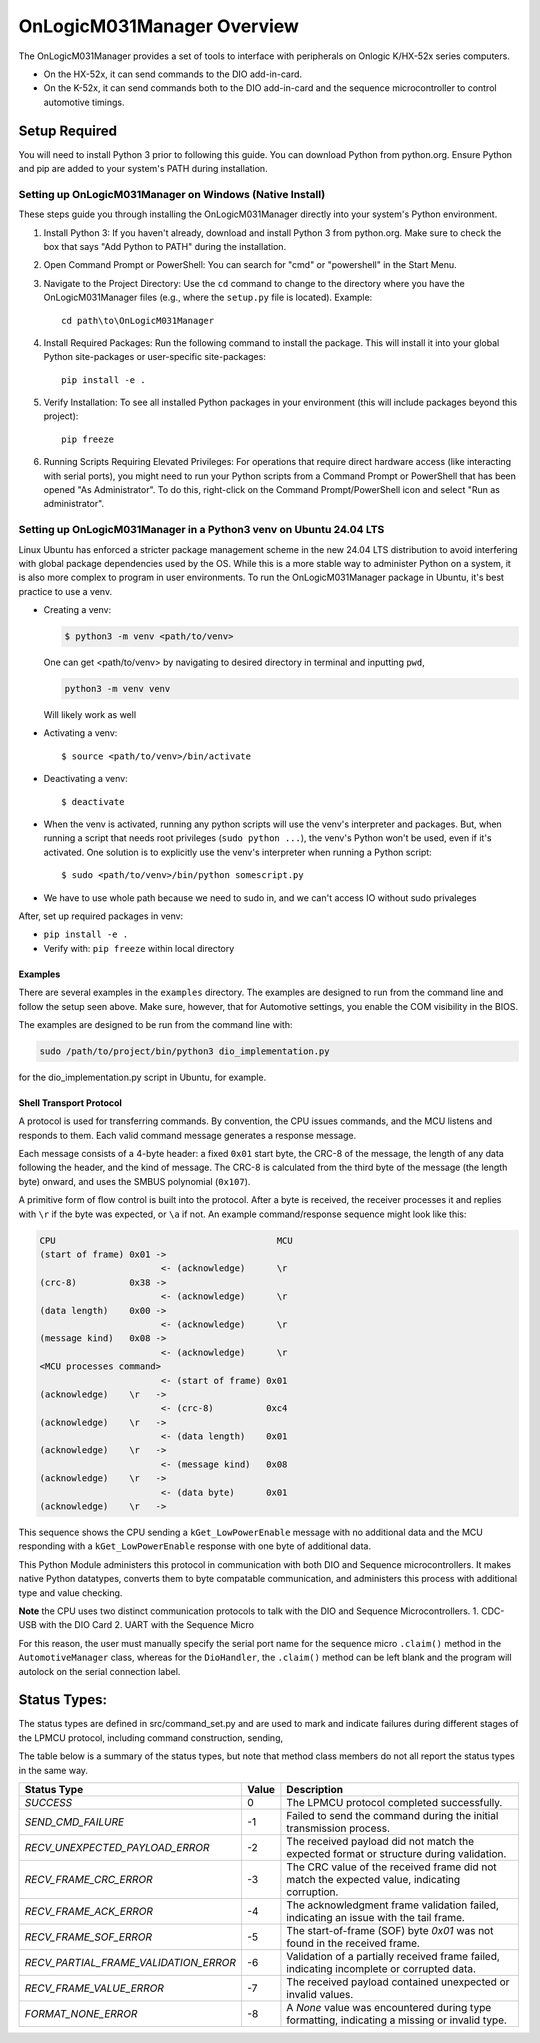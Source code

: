 ================================
OnLogicM031Manager Overview
================================

The OnLogicM031Manager provides a set of tools to interface with peripherals on Onlogic K/HX-52x series computers.

* On the HX-52x, it can send commands to the DIO add-in-card.
* On the K-52x, it can send commands both to the DIO add-in-card and the sequence microcontroller to control automotive timings.

Setup Required
--------------

You will need to install Python 3 prior to following this guide. You can download Python from python.org. Ensure Python and pip are added to your system's PATH during installation.

Setting up OnLogicM031Manager on Windows (Native Install)
~~~~~~~~~~~~~~~~~~~~~~~~~~~~~~~~~~~~~~~~~~~~~~~~~~~~~~~~~~~~

These steps guide you through installing the OnLogicM031Manager directly into your system's Python environment.

1. Install Python 3:
   If you haven't already, download and install Python 3 from python.org.
   Make sure to check the box that says "Add Python to PATH" during the installation.

2. Open Command Prompt or PowerShell:
   You can search for "cmd" or "powershell" in the Start Menu.

3. Navigate to the Project Directory:
   Use the ``cd`` command to change to the directory where you have the OnLogicM031Manager files (e.g., where the ``setup.py`` file is located).
   Example::

     cd path\to\OnLogicM031Manager

4. Install Required Packages:
   Run the following command to install the package. This will install it into your global Python site-packages or user-specific site-packages::

     pip install -e .

5. Verify Installation:
   To see all installed Python packages in your environment (this will include packages beyond this project)::

     pip freeze

6. Running Scripts Requiring Elevated Privileges:
   For operations that require direct hardware access (like interacting with serial ports), you might need to run your Python scripts 
   from a Command Prompt or PowerShell that has been opened "As Administrator". To do this, right-click on the Command Prompt/PowerShell 
   icon and select "Run as administrator".

Setting up OnLogicM031Manager in a Python3 venv on Ubuntu 24.04 LTS
~~~~~~~~~~~~~~~~~~~~~~~~~~~~~~~~~~~~~~~~~~~~~~~~~~~~~~~~~~~~

Linux Ubuntu has enforced a stricter package management scheme in the new 24.04 LTS distribution to avoid interfering with global package dependencies used by the OS. 
While this is a more stable way to administer Python on a system, it is also more complex to program in user environments. 
To run the OnLogicM031Manager package in Ubuntu, it's best practice to use a venv.

* Creating a venv:

  .. code-block:: shell

    $ python3 -m venv <path/to/venv>

  One can get <path/to/venv> by navigating to desired directory in terminal and inputting ``pwd``,

  .. code-block:: shell

      python3 -m venv venv

  Will likely work as well

* Activating a venv::

      $ source <path/to/venv>/bin/activate

* Deactivating a venv::

    $ deactivate

* When the venv is activated, running any python scripts will use the venv's interpreter and packages. 
  But, when running a script that needs root privileges (``sudo python ...``), the venv's Python won't be used, even if it's activated. 
  One solution is to explicitly use the venv's interpreter when running a Python script::

  $ sudo <path/to/venv>/bin/python somescript.py

* We have to use whole path because we need to sudo in, and we can't access IO without sudo privaleges

After, set up required packages in venv:

* ``pip install -e .``
* Verify with: ``pip freeze`` within local directory

Examples
========
There are several examples in the ``examples`` directory. The examples
are designed to run from the command line and follow the setup seen above.
Make sure, however, that for Automotive settings, you enable the COM visibility in
the BIOS.

The examples are designed to be run from the command line with:

.. code-block:: shell

  sudo /path/to/project/bin/python3 dio_implementation.py

for the dio_implementation.py script in Ubuntu, for example.

Shell Transport Protocol
========================

A protocol is used for transferring commands. By convention, the CPU
issues commands, and the MCU listens and responds to them. Each valid command
message generates a response message.

Each message consists of a 4-byte header: a fixed ``0x01`` start
byte, the CRC-8 of the message, the length of any data following the header,
and the kind of message. The CRC-8 is calculated from the third byte of the
message (the length byte) onward, and uses the SMBUS polynomial (``0x107``).

A primitive form of flow control is built into the protocol. After a byte is
received, the receiver processes it and replies with ``\r`` if the byte was
expected, or ``\a`` if not. An example command/response sequence might look like
this:

.. code-block:: text

  CPU                                          MCU
  (start of frame) 0x01 ->
                         <- (acknowledge)      \r
  (crc-8)          0x38 ->
                         <- (acknowledge)      \r
  (data length)    0x00 ->
                         <- (acknowledge)      \r
  (message kind)   0x08 ->
                         <- (acknowledge)      \r
  <MCU processes command>
                         <- (start of frame) 0x01
  (acknowledge)    \r   ->
                         <- (crc-8)          0xc4
  (acknowledge)    \r   ->
                         <- (data length)    0x01
  (acknowledge)    \r   ->
                         <- (message kind)   0x08
  (acknowledge)    \r   ->
                         <- (data byte)      0x01
  (acknowledge)    \r   ->

This sequence shows the CPU sending a ``kGet_LowPowerEnable`` message with no
additional data and the MCU responding with a ``kGet_LowPowerEnable`` response
with one byte of additional data.

This Python Module administers this protocol in communication with both DIO and Sequence microcontrollers.
It makes native Python datatypes, converts them to byte compatable communication, and administers this process
with additional type and value checking.

**Note** the CPU uses two distinct communication protocols to talk with the DIO and Sequence Microcontrollers.
1. CDC-USB with the DIO Card
2. UART with the Sequence Micro

For this reason, the user must manually specify the serial port name for the sequence micro ``.claim()`` method in the ``AutomotiveManager`` class, 
whereas for the ``DioHandler``, the ``.claim()`` method can be left blank and the program will autolock on the serial connection label.

Status Types:
--------------

The status types are defined in src/command_set.py and are used to mark and indicate failures during 
different stages of the LPMCU protocol, including command construction, sending, 

The table below is a summary of the status types, but note that method class members
do not all report the status types in the same way. 

+----------------------------------------------+-------+---------------------------------------------------+
| Status Type                                  | Value | Description                                       |
+==============================================+=======+===================================================+
| `SUCCESS`                                    |   0   | The LPMCU protocol completed successfully.        |
+----------------------------------------------+-------+---------------------------------------------------+
| `SEND_CMD_FAILURE`                           |  -1   | Failed to send the command during the initial     |
|                                              |       | transmission process.                             |
+----------------------------------------------+-------+---------------------------------------------------+
| `RECV_UNEXPECTED_PAYLOAD_ERROR`              |  -2   | The received payload did not match the expected   |
|                                              |       | format or structure during validation.            |
+----------------------------------------------+-------+---------------------------------------------------+
| `RECV_FRAME_CRC_ERROR`                       |  -3   | The CRC value of the received frame did not       |
|                                              |       | match the expected value, indicating corruption.  |
+----------------------------------------------+-------+---------------------------------------------------+
| `RECV_FRAME_ACK_ERROR`                       |  -4   | The acknowledgment frame validation failed,       |
|                                              |       | indicating an issue with the tail frame.          |
+----------------------------------------------+-------+---------------------------------------------------+
| `RECV_FRAME_SOF_ERROR`                       |  -5   | The start-of-frame (SOF) byte `0x01` was not      |
|                                              |       | found in the received frame.                      |
+----------------------------------------------+-------+---------------------------------------------------+
| `RECV_PARTIAL_FRAME_VALIDATION_ERROR`        |  -6   | Validation of a partially received frame failed,  |
|                                              |       | indicating incomplete or corrupted data.          |
+----------------------------------------------+-------+---------------------------------------------------+
| `RECV_FRAME_VALUE_ERROR`                     |  -7   | The received payload contained unexpected or      |
|                                              |       | invalid values.                                   |
+----------------------------------------------+-------+---------------------------------------------------+
| `FORMAT_NONE_ERROR`                          |  -8   | A `None` value was encountered during type        |
|                                              |       | formatting, indicating a missing or invalid type. |
+----------------------------------------------+-------+---------------------------------------------------+